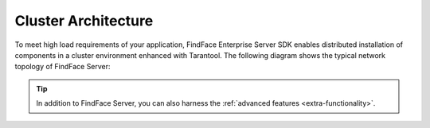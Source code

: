 .. _cluster:

Cluster Architecture
==========================

To meet high load requirements of your application, FindFace Enterprise Server SDK enables distributed installation of components in a cluster environment enhanced with Tarantool. The following diagram shows the typical network topology of FindFace Server:

.. tip::
     In addition to FindFace Server, you can also harness the :ref:`advanced features <extra-functionality>`.

|cluster_en|

.. |cluster_en| image:: https://gcc-elb-public-prod.gliffy.net/embed/image/228618a7cabd81d070fa9ba4b4a6965c.png

.. |cluster_ru| image:: https://gcc-elb-public-prod.gliffy.net/embed/image/88cc05cbadedc0c9f55c83d16632a442.pngs


.. csv-table::
   :header: "Component", "Description"
   :widths: 15 40
   :file: _tables/components.csv
   :encoding: UTF-8
   :delim: ;
